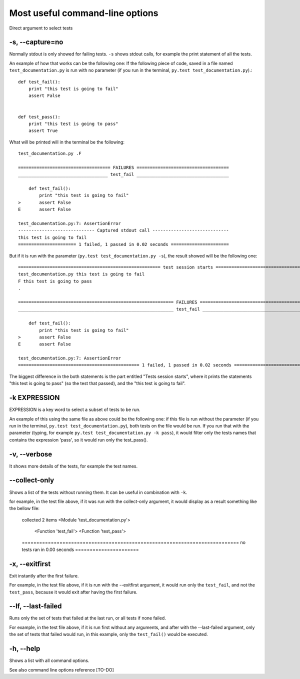 .. _`commandlineuseful`:

Most useful command-line options
================================

Direct argument to select tests

-s, --capture=no
----------------

Normally stdout is only showed for failing tests. ``-s`` shows stdout calls, for example the print statement of all the tests.

An example of how that works can be the following one:
If the following piece of code, saved in a file named ``test_documentation.py`` is run with no parameter (if you run in the terminal, ``py.test test_documentation.py``).::

  def test_fail():
      print "this test is going to fail"
      assert False


  def test_pass():
      print "this test is going to pass"
      assert True

What will be printed will in the terminal be the following::

  test_documentation.py .F

  =================================== FAILURES ===================================
  __________________________________ test_fail ___________________________________

      def test_fail():
          print "this test is going to fail"
  >       assert False
  E       assert False

  test_documentation.py:7: AssertionError
  ----------------------------- Captured stdout call -----------------------------
  this test is going to fail
  ====================== 1 failed, 1 passed in 0.02 seconds ======================

But if it is run with the parameter (``py.test test_documentation.py -s``), the result showed will be the following one::

  ====================================================== test session starts ======================================================
  test_documentation.py this test is going to fail
  F this test is going to pass
  .

  =========================================================== FAILURES ============================================================
  ___________________________________________________________ test_fail ___________________________________________________________

      def test_fail():
          print "this test is going to fail"
  >       assert False
  E       assert False

  test_documentation.py:7: AssertionError
  ============================================== 1 failed, 1 passed in 0.02 seconds ===============================================

The biggest difference in the both statements is the part entitled "Tests session starts", where it prints the statements "this test is going to pass" (so the test that passed), and the "this test is going to fail".

-k EXPRESSION
-------------

EXPRESSION is a key word to select a subset of tests to be run.

An example of this using the same file as above could be the following one:
if this file is run without the parameter (if you run in the terminal, ``py.test test_documentation.py``), both tests on the file would be run. If you run that with the parameter (typing, for example ``py.test test_documentation.py -k pass``), it would filter only the tests names that contains the expression 'pass', so it would run only the test_pass().

-v, --verbose
-------------
It shows more details of the tests, for example the test names.

--collect-only
--------------
Shows a list of the tests without running them. It can be useful in combination with ``-k``.

for example, in the test file above, if it was run with the collect-only argument, it would display as a result something like the bellow file:

  collected 2 items
  <Module 'test_documentation.py'>
    <Function 'test_fail'>
    <Function 'test_pass'>
  =========================================================================== no tests ran in 0.00 seconds ======================

-x, --exitfirst
---------------
Exit instantly after the first failure.

For example, in the test file above, if it is run with the --exitfirst argument, it would run only the ``test_fail``, and not the ``test_pass``, because it would exit after having the first failure.

--lf, --last-failed
-------------------
Runs only the set of tests that failed at the last run, or all tests if none failed.

For example, in the test file above, if it is run first without any arguments, and after with the --last-failed argument, only the set of tests that failed would run, in this example, only the ``test_fail()`` would be executed.

-h, --help
----------
Shows a list with all command options.

See also command line options reference [TO-DO]

